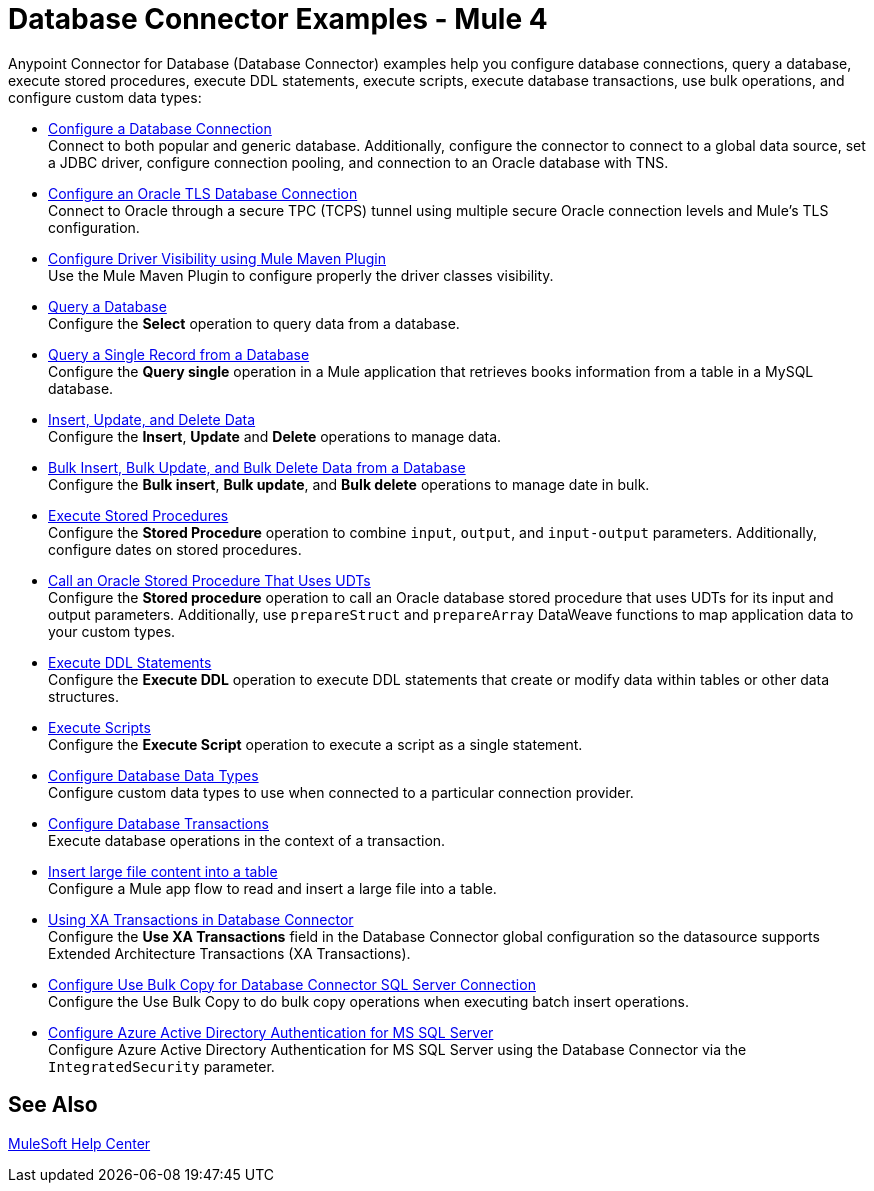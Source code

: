 = Database Connector Examples - Mule 4
:page-aliases: connectors::db/db-connector-bulk-ops-ref.adoc, connectors::db/database-connector-examples.adoc, :page-aliases: connectors::db/database-connector-design-center.adoc

Anypoint Connector for Database (Database Connector) examples help you configure database connections, query a database, execute stored procedures, execute DDL statements, execute scripts, execute database transactions, use bulk operations, and configure custom data types:

* xref:database-connector-connection.adoc[Configure a Database Connection] +
Connect to both popular and generic database. Additionally, configure the connector to connect to a global data source, set a JDBC driver, configure connection pooling, and connection to an Oracle database with TNS.
* xref:database-connector-connection-secure-oracle.adoc[Configure an Oracle TLS Database Connection] +
Connect to Oracle through a secure TPC (TCPS) tunnel using multiple secure Oracle connection levels and Mule's TLS configuration.
* xref:database-connector-driver-configuration.adoc[Configure Driver Visibility using Mule Maven Plugin] +
Use the Mule Maven Plugin to configure properly the driver classes visibility.
* xref:database-connector-select.adoc[Query a Database] +
Configure the *Select* operation to query data from a database.
* xref:database-connector-query-single.adoc[Query a Single Record from a Database] +
Configure the *Query single* operation in a Mule application that retrieves books information from a table in a MySQL database.
* xref:database-insert-update-delete.adoc[Insert, Update, and Delete Data] +
Configure the *Insert*, *Update* and *Delete* operations to manage data.
* xref:database-execute-bulk.adoc[Bulk Insert, Bulk Update, and Bulk Delete Data from a Database] +
Configure the *Bulk insert*, *Bulk update*, and *Bulk delete* operations to manage date in bulk.
* xref:database-stored-procedure.adoc[Execute Stored Procedures] +
Configure the *Stored Procedure* operation to combine `input`, `output`, and `input-output` parameters. Additionally, configure dates on stored procedures.
* xref:database-connector-udt-stored-procedure.adoc[Call an Oracle Stored Procedure That Uses UDTs] +
Configure the *Stored procedure* operation to call an Oracle database stored procedure that uses UDTs for its input and output parameters. Additionally, use `prepareStruct` and `prepareArray` DataWeave functions to map application data to your custom types.
* xref:database-connector-execute-ddl.adoc[Execute DDL Statements] +
Configure the *Execute DDL* operation to execute DDL statements that create or modify data within tables or other data structures.
* xref:database-execute-script.adoc[Execute Scripts] +
Configure the *Execute Script* operation to execute a script as a single statement.
* xref:database-configure-data-types.adoc[Configure Database Data Types] +
Configure custom data types to use when connected to a particular connection provider.
* xref:database-connector-transactions.adoc[Configure Database Transactions] +
Execute database operations in the context of a transaction.
* xref:database-insert-large-clob.adoc[Insert large file content into a table] +
Configure a Mule app flow to read and insert a large file into a table.
* xref:database-connector-xa-transactions.adoc[Using XA Transactions in Database Connector] +
Configure the *Use XA Transactions* field in the Database Connector global configuration so the datasource supports Extended Architecture Transactions (XA Transactions).
* xref:database-configure-usebulkcopy.adoc[Configure Use Bulk Copy for Database Connector SQL Server Connection] +
Configure the Use Bulk Copy to do bulk copy operations when executing batch insert operations.
* xref:database-connector-integratedsecurity.adoc[Configure Azure Active Directory Authentication for MS SQL Server] +
Configure Azure Active Directory Authentication for MS SQL Server using the Database Connector via the `IntegratedSecurity` parameter.

== See Also

https://help.mulesoft.com[MuleSoft Help Center]
